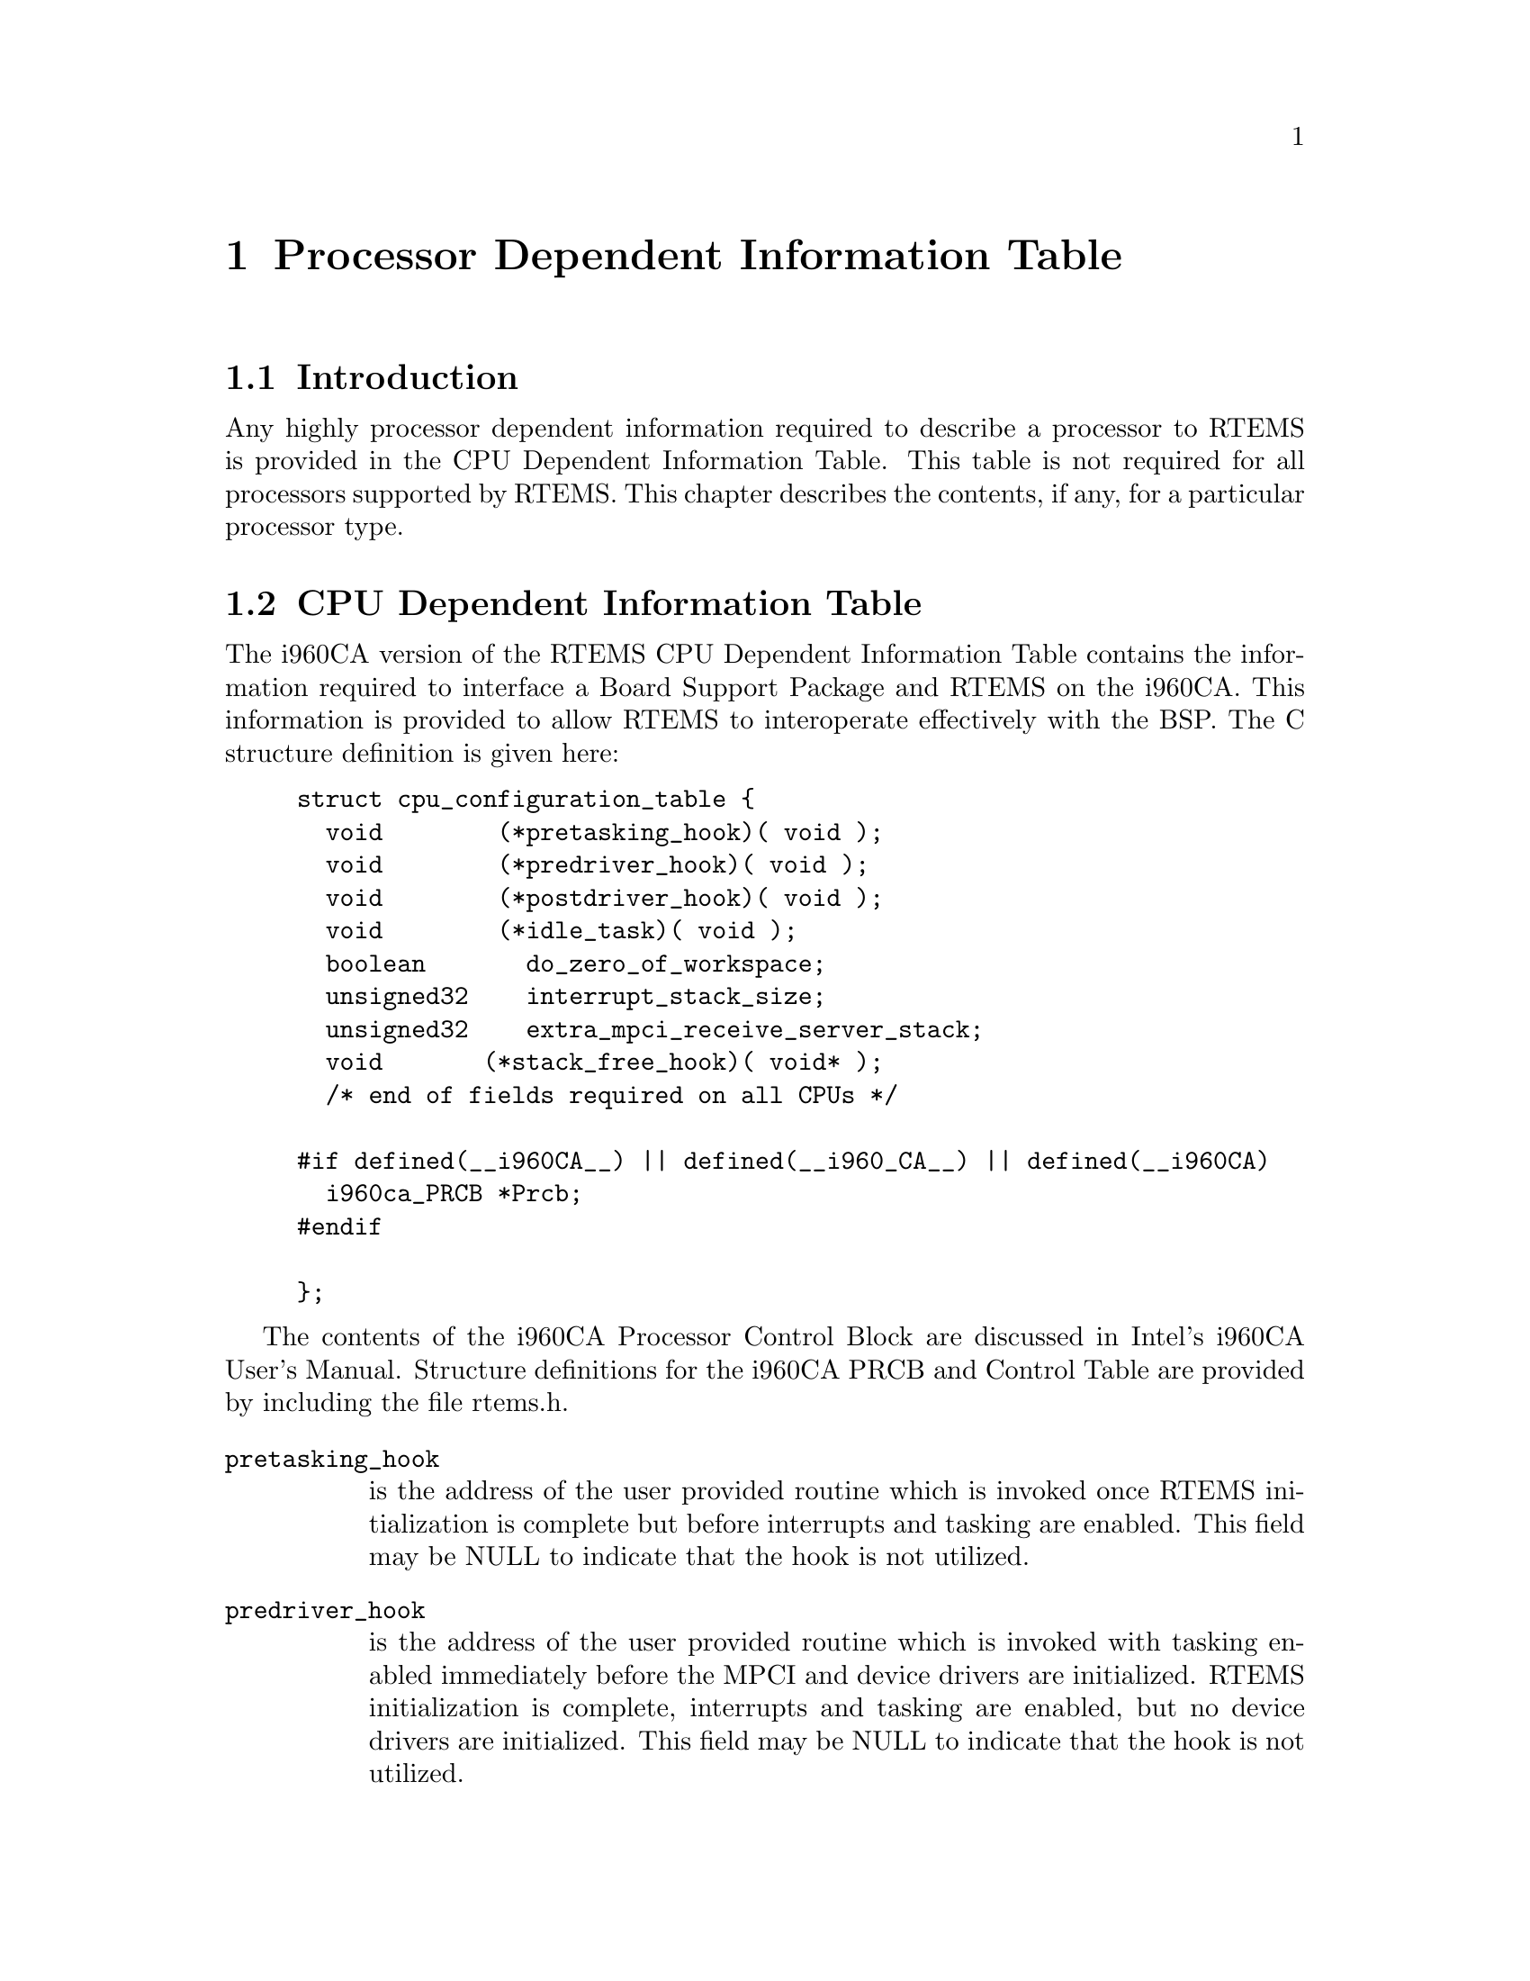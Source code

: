 @c
@c  COPYRIGHT (c) 1988-1997.
@c  On-Line Applications Research Corporation (OAR).
@c  All rights reserved.
@c

@ifinfo
@node Processor Dependent Information Table, Processor Dependent Information Table Introduction, Board Support Packages Processor Initialization, Top
@end ifinfo
@chapter Processor Dependent Information Table
@ifinfo
@menu
* Processor Dependent Information Table Introduction::
* Processor Dependent Information Table CPU Dependent Information Table::
@end menu
@end ifinfo

@ifinfo
@node Processor Dependent Information Table Introduction, Processor Dependent Information Table CPU Dependent Information Table, Processor Dependent Information Table, Processor Dependent Information Table
@end ifinfo
@section Introduction

Any highly processor dependent information required
to describe a processor to RTEMS is provided in the CPU
Dependent Information Table.  This table is not required for all
processors supported by RTEMS.  This chapter describes the
contents, if any, for a particular processor type.

@ifinfo
@node Processor Dependent Information Table CPU Dependent Information Table, Memory Requirements, Processor Dependent Information Table Introduction, Processor Dependent Information Table
@end ifinfo
@section CPU Dependent Information Table

The i960CA version of the RTEMS CPU Dependent
Information Table contains the information required to interface
a Board Support Package and RTEMS on the i960CA.  This
information is provided to allow RTEMS to interoperate
effectively with the BSP.  The C structure definition is given
here:

@example
struct cpu_configuration_table @{
  void        (*pretasking_hook)( void );
  void        (*predriver_hook)( void );
  void        (*postdriver_hook)( void );
  void        (*idle_task)( void );
  boolean       do_zero_of_workspace;
  unsigned32    interrupt_stack_size;
  unsigned32    extra_mpci_receive_server_stack;
  void       (*stack_free_hook)( void* );
  /* end of fields required on all CPUs */
 
#if defined(__i960CA__) || defined(__i960_CA__) || defined(__i960CA)
  i960ca_PRCB *Prcb;
#endif

@};
@end example

The contents of the i960CA Processor Control Block
are discussed in  Intel's i960CA User's Manual.  Structure
definitions for the i960CA PRCB and Control Table are provided
by including the file rtems.h.

@table @code
@item pretasking_hook
is the address of the
user provided routine which is invoked once RTEMS initialization
is complete but before interrupts and tasking are enabled.  This
field may be NULL to indicate that the hook is not utilized.

@item predriver_hook
is the address of the user provided
routine which is invoked with tasking enabled immediately before
the MPCI and device drivers are initialized. RTEMS
initialization is complete, interrupts and tasking are enabled,
but no device drivers are initialized.  This field may be NULL to
indicate that the hook is not utilized.

@item postdriver_hook
is the address of the user provided
routine which is invoked with tasking enabled immediately after
the MPCI and device drivers are initialized. RTEMS
initialization is complete, interrupts and tasking are enabled,
and the device drivers are initialized.  This field may be NULL
to indicate that the hook is not utilized.

@item idle_task
is the address of the optional user
provided routine which is used as the system's IDLE task.  If
this field is not NULL, then the RTEMS default IDLE task is not
used.  This field may be NULL to indicate that the default IDLE
is to be used.

@item do_zero_of_workspace
indicates whether RTEMS should
zero the Workspace as part of its initialization.  If set to
TRUE, the Workspace is zeroed.  Otherwise, it is not.

@item interrupt_stack_size
is the size of the RTEMS
allocated interrupt stack in bytes.  This value must be at least
as large as MINIMUM_STACK_SIZE.

@item extra_mpci_receive_server_stack
is the extra stack space allocated for the RTEMS MPCI receive server task
in bytes.  The MPCI receive server may invoke nearly all directives and 
may require extra stack space on some targets.

@item stack_allocate_hook
is the address of the optional user provided routine which allocates 
memory for task stacks.  If this hook is not NULL, then a stack_free_hook
must be provided as well.

@item stack_free_hook
is the address of the optional user provided routine which frees 
memory for task stacks.  If this hook is not NULL, then a stack_allocate_hook
must be provided as well.

@item Prcb
is the base address of the i960CA's Processor
Control Block.  It is primarily used by RTEMS to install
interrupt handlers.
@end table






